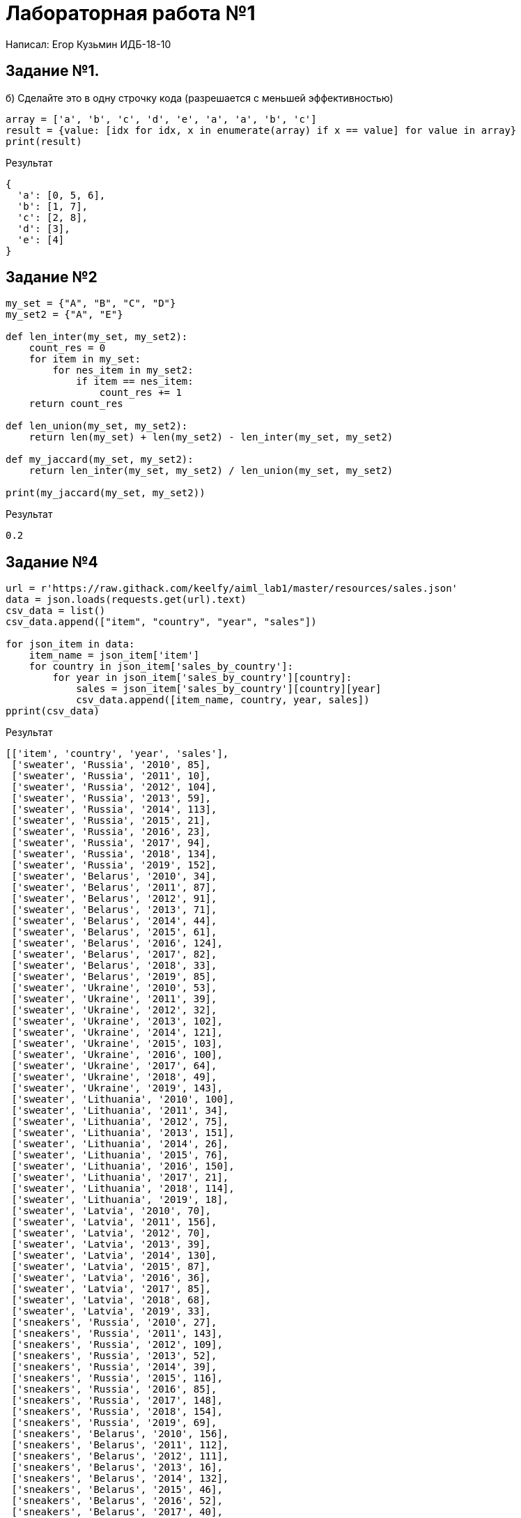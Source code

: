 = Лабораторная работа №1

Написал: Егор Кузьмин ИДБ-18-10

== Задание №1.
.б) Сделайте это в одну строчку кода (разрешается с меньшей эффективностью)
[source,python]
----
array = ['a', 'b', 'c', 'd', 'e', 'a', 'a', 'b', 'c']
result = {value: [idx for idx, x in enumerate(array) if x == value] for value in array}
print(result)
----

.Результат
[source,bash]
----
{
  'a': [0, 5, 6],
  'b': [1, 7],
  'c': [2, 8],
  'd': [3],
  'e': [4]
}
----


== Задание №2
[source,python]
----
my_set = {"A", "B", "C", "D"}
my_set2 = {"A", "E"}

def len_inter(my_set, my_set2):
    count_res = 0
    for item in my_set:
        for nes_item in my_set2:
            if item == nes_item:
                count_res += 1
    return count_res

def len_union(my_set, my_set2):
    return len(my_set) + len(my_set2) - len_inter(my_set, my_set2)

def my_jaccard(my_set, my_set2):
    return len_inter(my_set, my_set2) / len_union(my_set, my_set2)

print(my_jaccard(my_set, my_set2))
----

.Результат
[source,bash]
----
0.2
----

== Задание №4
[source,python]
----
url = r'https://raw.githack.com/keelfy/aiml_lab1/master/resources/sales.json'
data = json.loads(requests.get(url).text)
csv_data = list()
csv_data.append(["item", "country", "year", "sales"])

for json_item in data:
    item_name = json_item['item']
    for country in json_item['sales_by_country']:
        for year in json_item['sales_by_country'][country]:
            sales = json_item['sales_by_country'][country][year]
            csv_data.append([item_name, country, year, sales])
pprint(csv_data)
----

.Результат
[source,bash]
----
[['item', 'country', 'year', 'sales'],
 ['sweater', 'Russia', '2010', 85],
 ['sweater', 'Russia', '2011', 10],
 ['sweater', 'Russia', '2012', 104],
 ['sweater', 'Russia', '2013', 59],
 ['sweater', 'Russia', '2014', 113],
 ['sweater', 'Russia', '2015', 21],
 ['sweater', 'Russia', '2016', 23],
 ['sweater', 'Russia', '2017', 94],
 ['sweater', 'Russia', '2018', 134],
 ['sweater', 'Russia', '2019', 152],
 ['sweater', 'Belarus', '2010', 34],
 ['sweater', 'Belarus', '2011', 87],
 ['sweater', 'Belarus', '2012', 91],
 ['sweater', 'Belarus', '2013', 71],
 ['sweater', 'Belarus', '2014', 44],
 ['sweater', 'Belarus', '2015', 61],
 ['sweater', 'Belarus', '2016', 124],
 ['sweater', 'Belarus', '2017', 82],
 ['sweater', 'Belarus', '2018', 33],
 ['sweater', 'Belarus', '2019', 85],
 ['sweater', 'Ukraine', '2010', 53],
 ['sweater', 'Ukraine', '2011', 39],
 ['sweater', 'Ukraine', '2012', 32],
 ['sweater', 'Ukraine', '2013', 102],
 ['sweater', 'Ukraine', '2014', 121],
 ['sweater', 'Ukraine', '2015', 103],
 ['sweater', 'Ukraine', '2016', 100],
 ['sweater', 'Ukraine', '2017', 64],
 ['sweater', 'Ukraine', '2018', 49],
 ['sweater', 'Ukraine', '2019', 143],
 ['sweater', 'Lithuania', '2010', 100],
 ['sweater', 'Lithuania', '2011', 34],
 ['sweater', 'Lithuania', '2012', 75],
 ['sweater', 'Lithuania', '2013', 151],
 ['sweater', 'Lithuania', '2014', 26],
 ['sweater', 'Lithuania', '2015', 76],
 ['sweater', 'Lithuania', '2016', 150],
 ['sweater', 'Lithuania', '2017', 21],
 ['sweater', 'Lithuania', '2018', 114],
 ['sweater', 'Lithuania', '2019', 18],
 ['sweater', 'Latvia', '2010', 70],
 ['sweater', 'Latvia', '2011', 156],
 ['sweater', 'Latvia', '2012', 70],
 ['sweater', 'Latvia', '2013', 39],
 ['sweater', 'Latvia', '2014', 130],
 ['sweater', 'Latvia', '2015', 87],
 ['sweater', 'Latvia', '2016', 36],
 ['sweater', 'Latvia', '2017', 85],
 ['sweater', 'Latvia', '2018', 68],
 ['sweater', 'Latvia', '2019', 33],
 ['sneakers', 'Russia', '2010', 27],
 ['sneakers', 'Russia', '2011', 143],
 ['sneakers', 'Russia', '2012', 109],
 ['sneakers', 'Russia', '2013', 52],
 ['sneakers', 'Russia', '2014', 39],
 ['sneakers', 'Russia', '2015', 116],
 ['sneakers', 'Russia', '2016', 85],
 ['sneakers', 'Russia', '2017', 148],
 ['sneakers', 'Russia', '2018', 154],
 ['sneakers', 'Russia', '2019', 69],
 ['sneakers', 'Belarus', '2010', 156],
 ['sneakers', 'Belarus', '2011', 112],
 ['sneakers', 'Belarus', '2012', 111],
 ['sneakers', 'Belarus', '2013', 16],
 ['sneakers', 'Belarus', '2014', 132],
 ['sneakers', 'Belarus', '2015', 46],
 ['sneakers', 'Belarus', '2016', 52],
 ['sneakers', 'Belarus', '2017', 40],
 ['sneakers', 'Belarus', '2018', 65],
 ['sneakers', 'Belarus', '2019', 74],
 ['sneakers', 'Ukraine', '2010', 158],
 ['sneakers', 'Ukraine', '2011', 48],
 ['sneakers', 'Ukraine', '2012', 98],
 ['sneakers', 'Ukraine', '2013', 18],
 ['sneakers', 'Ukraine', '2014', 121],
 ['sneakers', 'Ukraine', '2015', 55],
 ['sneakers', 'Ukraine', '2016', 139],
 ['sneakers', 'Ukraine', '2017', 19],
 ['sneakers', 'Ukraine', '2018', 151],
 ['sneakers', 'Ukraine', '2019', 69],
 ['sneakers', 'Lithuania', '2010', 155],
 ['sneakers', 'Lithuania', '2011', 49],
 ['sneakers', 'Lithuania', '2012', 81],
 ['sneakers', 'Lithuania', '2013', 46],
 ['sneakers', 'Lithuania', '2014', 155],
 ['sneakers', 'Lithuania', '2015', 106],
 ['sneakers', 'Lithuania', '2016', 65],
 ['sneakers', 'Lithuania', '2017', 118],
 ['sneakers', 'Lithuania', '2018', 49],
 ['sneakers', 'Lithuania', '2019', 17],
 ['sneakers', 'Latvia', '2010', 16],
 ['sneakers', 'Latvia', '2011', 147],
 ['sneakers', 'Latvia', '2012', 105],
 ['sneakers', 'Latvia', '2013', 50],
 ['sneakers', 'Latvia', '2014', 97],
 ['sneakers', 'Latvia', '2015', 129],
 ['sneakers', 'Latvia', '2016', 82],
 ['sneakers', 'Latvia', '2017', 90],
 ['sneakers', 'Latvia', '2018', 77],
 ['sneakers', 'Latvia', '2019', 19],
 ['hoodie', 'Russia', '2010', 46],
 ['hoodie', 'Russia', '2011', 23],
 ['hoodie', 'Russia', '2012', 15],
 ['hoodie', 'Russia', '2013', 88],
 ['hoodie', 'Russia', '2014', 121],
 ['hoodie', 'Russia', '2015', 144],
 ['hoodie', 'Russia', '2016', 107],
 ['hoodie', 'Russia', '2017', 14],
 ['hoodie', 'Russia', '2018', 37],
 ['hoodie', 'Russia', '2019', 83],
 ['hoodie', 'Belarus', '2010', 126],
 ['hoodie', 'Belarus', '2011', 42],
 ['hoodie', 'Belarus', '2012', 82],
 ['hoodie', 'Belarus', '2013', 30],
 ['hoodie', 'Belarus', '2014', 51],
 ['hoodie', 'Belarus', '2015', 24],
 ['hoodie', 'Belarus', '2016', 82],
 ['hoodie', 'Belarus', '2017', 157],
 ['hoodie', 'Belarus', '2018', 70],
 ['hoodie', 'Belarus', '2019', 138],
 ['hoodie', 'Ukraine', '2010', 68],
 ['hoodie', 'Ukraine', '2011', 97],
 ['hoodie', 'Ukraine', '2012', 93],
 ['hoodie', 'Ukraine', '2013', 108],
 ['hoodie', 'Ukraine', '2014', 83],
 ['hoodie', 'Ukraine', '2015', 75],
 ['hoodie', 'Ukraine', '2016', 70],
 ['hoodie', 'Ukraine', '2017', 42],
 ['hoodie', 'Ukraine', '2018', 94],
 ['hoodie', 'Ukraine', '2019', 112],
 ['hoodie', 'Lithuania', '2010', 93],
 ['hoodie', 'Lithuania', '2011', 95],
 ['hoodie', 'Lithuania', '2012', 151],
 ['hoodie', 'Lithuania', '2013', 93],
 ['hoodie', 'Lithuania', '2014', 16],
 ['hoodie', 'Lithuania', '2015', 144],
 ['hoodie', 'Lithuania', '2016', 99],
 ['hoodie', 'Lithuania', '2017', 140],
 ['hoodie', 'Lithuania', '2018', 44],
 ['hoodie', 'Lithuania', '2019', 47],
 ['hoodie', 'Latvia', '2010', 65],
 ['hoodie', 'Latvia', '2011', 122],
 ['hoodie', 'Latvia', '2012', 68],
 ['hoodie', 'Latvia', '2013', 157],
 ['hoodie', 'Latvia', '2014', 54],
 ['hoodie', 'Latvia', '2015', 29],
 ['hoodie', 'Latvia', '2016', 156],
 ['hoodie', 'Latvia', '2017', 50],
 ['hoodie', 'Latvia', '2018', 76],
 ['hoodie', 'Latvia', '2019', 17],
 ['jeans', 'Russia', '2010', 148],
 ['jeans', 'Russia', '2011', 23],
 ['jeans', 'Russia', '2012', 130],
 ['jeans', 'Russia', '2013', 103],
 ['jeans', 'Russia', '2014', 50],
 ['jeans', 'Russia', '2015', 11],
 ['jeans', 'Russia', '2016', 72],
 ['jeans', 'Russia', '2017', 92],
 ['jeans', 'Russia', '2018', 159],
 ['jeans', 'Russia', '2019', 50],
 ['jeans', 'Belarus', '2010', 44],
 ['jeans', 'Belarus', '2011', 75],
 ['jeans', 'Belarus', '2012', 147],
 ['jeans', 'Belarus', '2013', 152],
 ['jeans', 'Belarus', '2014', 71],
 ['jeans', 'Belarus', '2015', 90],
 ['jeans', 'Belarus', '2016', 149],
 ['jeans', 'Belarus', '2017', 125],
 ['jeans', 'Belarus', '2018', 112],
 ['jeans', 'Belarus', '2019', 72],
 ['jeans', 'Ukraine', '2010', 32],
 ['jeans', 'Ukraine', '2011', 23],
 ['jeans', 'Ukraine', '2012', 62],
 ['jeans', 'Ukraine', '2013', 80],
 ['jeans', 'Ukraine', '2014', 29],
 ['jeans', 'Ukraine', '2015', 113],
 ['jeans', 'Ukraine', '2016', 93],
 ['jeans', 'Ukraine', '2017', 79],
 ['jeans', 'Ukraine', '2018', 15],
 ['jeans', 'Ukraine', '2019', 149],
 ['jeans', 'Lithuania', '2010', 83],
 ['jeans', 'Lithuania', '2011', 129],
 ['jeans', 'Lithuania', '2012', 37],
 ['jeans', 'Lithuania', '2013', 71],
 ['jeans', 'Lithuania', '2014', 37],
 ['jeans', 'Lithuania', '2015', 89],
 ['jeans', 'Lithuania', '2016', 80],
 ['jeans', 'Lithuania', '2017', 15],
 ['jeans', 'Lithuania', '2018', 72],
 ['jeans', 'Lithuania', '2019', 88],
 ['jeans', 'Latvia', '2010', 49],
 ['jeans', 'Latvia', '2011', 81],
 ['jeans', 'Latvia', '2012', 117],
 ['jeans', 'Latvia', '2013', 112],
 ['jeans', 'Latvia', '2014', 160],
 ['jeans', 'Latvia', '2015', 20],
 ['jeans', 'Latvia', '2016', 22],
 ['jeans', 'Latvia', '2017', 26],
 ['jeans', 'Latvia', '2018', 15],
 ['jeans', 'Latvia', '2019', 49],
 ['t-shirt', 'Russia', '2010', 118],
 ['t-shirt', 'Russia', '2011', 141],
 ['t-shirt', 'Russia', '2012', 101],
 ['t-shirt', 'Russia', '2013', 116],
 ['t-shirt', 'Russia', '2014', 154],
 ['t-shirt', 'Russia', '2015', 118],
 ['t-shirt', 'Russia', '2016', 69],
 ['t-shirt', 'Russia', '2017', 117],
 ['t-shirt', 'Russia', '2018', 85],
 ['t-shirt', 'Russia', '2019', 142],
 ['t-shirt', 'Belarus', '2010', 114],
 ['t-shirt', 'Belarus', '2011', 66],
 ['t-shirt', 'Belarus', '2012', 50],
 ['t-shirt', 'Belarus', '2013', 17],
 ['t-shirt', 'Belarus', '2014', 22],
 ['t-shirt', 'Belarus', '2015', 34],
 ['t-shirt', 'Belarus', '2016', 40],
 ['t-shirt', 'Belarus', '2017', 62],
 ['t-shirt', 'Belarus', '2018', 127],
 ['t-shirt', 'Belarus', '2019', 43],
 ['t-shirt', 'Ukraine', '2010', 160],
 ['t-shirt', 'Ukraine', '2011', 11],
 ['t-shirt', 'Ukraine', '2012', 141],
 ['t-shirt', 'Ukraine', '2013', 122],
 ['t-shirt', 'Ukraine', '2014', 106],
 ['t-shirt', 'Ukraine', '2015', 135],
 ['t-shirt', 'Ukraine', '2016', 65],
 ['t-shirt', 'Ukraine', '2017', 124],
 ['t-shirt', 'Ukraine', '2018', 137],
 ['t-shirt', 'Ukraine', '2019', 10],
 ['t-shirt', 'Lithuania', '2010', 27],
 ['t-shirt', 'Lithuania', '2011', 59],
 ['t-shirt', 'Lithuania', '2012', 37],
 ['t-shirt', 'Lithuania', '2013', 72],
 ['t-shirt', 'Lithuania', '2014', 124],
 ['t-shirt', 'Lithuania', '2015', 159],
 ['t-shirt', 'Lithuania', '2016', 17],
 ['t-shirt', 'Lithuania', '2017', 159],
 ['t-shirt', 'Lithuania', '2018', 101],
 ['t-shirt', 'Lithuania', '2019', 114],
 ['t-shirt', 'Latvia', '2010', 57],
 ['t-shirt', 'Latvia', '2011', 111],
 ['t-shirt', 'Latvia', '2012', 98],
 ['t-shirt', 'Latvia', '2013', 53],
 ['t-shirt', 'Latvia', '2014', 49],
 ['t-shirt', 'Latvia', '2015', 138],
 ['t-shirt', 'Latvia', '2016', 100],
 ['t-shirt', 'Latvia', '2017', 37],
 ['t-shirt', 'Latvia', '2018', 59],
 ['t-shirt', 'Latvia', '2019', 79]]
----

=== Задание №5
[source,python]
----
def get_day_formatted(date: datetime.date) -> str:
    day = str(date.day)
    return day if len(day) == 2 else '0' + day


def get_month_formatted(date: datetime.date) -> str:
    month = str(date.month)
    return month if len(month) == 2 else '0' + month


begin_date = datetime.date.fromisoformat('2020-03-01')
end_date = datetime.date.fromisoformat('2020-07-01')
total_days = (end_date - begin_date).days
delta = datetime.timedelta(days=1)

request_url = r'http://www.cbr.ru/scripts/XML_daily.asp?date_req='
required_valuetes = ['USD', 'EUR', 'INR', 'UAH']
required_valuetes_data = {valuete: list() for valuete in required_valuetes}
session = requests.session()

current_date = begin_date
while current_date != end_date:
    day = get_day_formatted(current_date)
    month = get_month_formatted(current_date)
    year = str(current_date.year)

    web_request = request_url + f'{day}/{month}/{year}'
    data = session.get(web_request)
    xml = XmlElementTree.fromstring(data.text)

    for valuete in xml:
        valuete_name = valuete[1].text
        valuete_cost = float(valuete[4].text.replace(',', '.')) / float(
            valuete[2].text.replace(',', '.'))

        if valuete_name in required_valuetes:
            required_valuetes_data[valuete_name].append(valuete_cost)

    current_date += delta

for valuete in required_valuetes:
    print(f'{valuete} = {required_valuetes_data[valuete]}')
----

.Результат
[source, bash]
----
USD = [66.9909, 66.9909, 66.3274, 66.4437, 66.0784, 66.1854, 67.5175, 67.5175, 67.5175, 67.5175, 72.0208, 71.472, 74.0274, 73.1882, 73.1882, 73.1882, 74.1262, 73.8896, 77.2131, 80.157, 78.0443, 78.0443, 78.0443, 80.8815, 78.8493, 77.7928, 78.7223, 77.7325, 77.7325, 77.7325, 77.7325, 77.7325, 77.7325, 77.7325, 77.7325, 77.7325, 77.7325, 76.4074, 75.455, 75.7499, 74.605, 73.7515, 73.7515, 73.7515, 73.5245, 73.315, 73.7145, 74.7119, 73.9441, 73.9441, 73.9441, 74.6657, 76.2562, 77.0416, 75.129, 74.7163, 74.7163, 74.7163, 74.496, 74.5706, 73.6894, 72.7263, 72.7263, 72.7263, 72.7263, 72.7263, 72.7263, 73.9719, 74.1169, 73.8725, 73.8725, 73.8725, 73.8725, 73.4326, 73.5819, 73.9298, 73.2056, 73.2056, 73.2056, 72.9798, 72.3918, 72.3381, 70.924, 71.8804, 71.8804, 71.8804, 71.5962, 71.1408, 71.0635, 71.1012, 70.752, 70.752, 70.752, 69.7114, 68.9831, 68.3413, 69.0151, 68.6319, 68.6319, 68.6319, 68.3123, 68.6745, 68.6183, 69.1219, 69.1219, 69.1219, 69.1219, 70.395, 69.7524, 69.4822, 69.618, 69.5725, 69.5725, 69.5725, 69.4835, 68.8376, 68.8376, 69.466, 69.1284, 69.1284, 69.1284, 69.9513]
EUR = [73.7235, 73.7235, 73.4178, 73.9385, 73.7369, 73.6842, 75.8424, 75.8424, 75.8424, 75.8424, 81.8588, 81.0207, 83.6584, 81.861, 81.861, 81.861, 82.7471, 82.3056, 84.8881, 87.2669, 84.1552, 84.1552, 84.1552, 86.705, 85.4253, 84.1485, 85.9648, 85.7389, 85.7389, 85.7389, 85.7389, 85.7389, 85.7389, 85.7389, 85.7389, 85.7389, 85.7389, 82.6346, 82.012, 82.2341, 81.0882, 80.7358, 80.7358, 80.7358, 80.5387, 80.1186, 80.6731, 81.2791, 80.111, 80.111, 80.111, 81.1019, 82.616, 83.6826, 81.1468, 80.2528, 80.2528, 80.2528, 80.7611, 80.7749, 80.0488, 79.1189, 79.1189, 79.1189, 79.1189, 79.1189, 79.1189, 80.0598, 80.0611, 80.0039, 80.0039, 80.0039, 80.0039, 79.4394, 79.7775, 79.9033, 79.1279, 79.1279, 79.1279, 78.9422, 79.1677, 79.1813, 77.7965, 78.4431, 78.4431, 78.4431, 77.8823, 77.7854, 77.9069, 78.2611, 78.5489, 78.5489, 78.5489, 77.6376, 76.7782, 76.6243, 77.3245, 77.9658, 77.9658, 77.9658, 77.1861, 77.3481, 77.9229, 78.5225, 78.5225, 78.5225, 78.5225, 79.1451, 79.0434, 78.3829, 78.2924, 78.0047, 78.0047, 78.0047, 77.8285, 77.6832, 77.759, 78.0589, 77.5413, 77.5413, 77.5413, 78.6812]
INR = [0.9307519999999999, 0.9307519999999999, 0.920013, 0.909627, 0.899008, 0.9035550000000001, 0.9180429999999999, 0.9180429999999999, 0.9180429999999999, 0.9180429999999999, 0.9712919999999999, 0.970164, 0.9980100000000001, 0.989264, 0.989264, 0.989264, 0.997594, 0.9976990000000001, 1.03788, 1.06772, 1.0406900000000001, 1.0406900000000001, 1.0406900000000001, 1.06486, 1.03514, 1.01852, 1.0446199999999999, 1.03457, 1.03457, 1.03457, 1.03457, 1.03457, 1.03457, 1.03457, 1.03457, 1.03457, 1.03457, 1.00268, 0.997673, 0.99175, 0.977881, 0.971507, 0.971507, 0.971507, 0.964066, 0.96113, 0.9644079999999999, 0.9717669999999999, 0.967804, 0.967804, 0.967804, 0.975544, 0.99279, 1.00458, 0.9876170000000001, 0.977259, 0.977259, 0.977259, 0.977029, 0.978777, 0.973794, 0.9683280000000001, 0.9683280000000001, 0.9683280000000001, 0.9683280000000001, 0.9683280000000001, 0.9683280000000001, 0.976333, 0.976707, 0.977829, 0.977829, 0.977829, 0.977829, 0.9725400000000001, 0.975047, 0.978393, 0.9686480000000001, 0.9686480000000001, 0.9686480000000001, 0.961336, 0.9570569999999999, 0.9542780000000001, 0.937931, 0.946355, 0.946355, 0.946355, 0.942012, 0.939872, 0.9385469999999999, 0.93828, 0.935638, 0.935638, 0.935638, 0.9228799999999999, 0.91535, 0.9054829999999999, 0.913182, 0.908334, 0.908334, 0.908334, 0.9041589999999999, 0.9082429999999999, 0.90771, 0.912127, 0.912127, 0.912127, 0.912127, 0.925848, 0.915206, 0.912459, 0.914391, 0.9131149999999999, 0.9131149999999999, 0.9131149999999999, 0.913871, 0.9100090000000001, 0.9090170000000001, 0.9180459999999999, 0.914207, 0.914207, 0.914207, 0.925691]
UAH = [2.7257000000000002, 2.7257000000000002, 2.6803, 2.664, 2.64485, 2.6762699999999997, 2.72248, 2.72248, 2.72248, 2.72248, 2.8433, 2.79528, 2.86567, 2.8045400000000003, 2.8045400000000003, 2.8045400000000003, 2.8124, 2.73767, 2.8403400000000003, 2.88383, 2.78755, 2.78755, 2.78755, 2.87703, 2.83733, 2.7783100000000003, 2.79902, 2.75213, 2.75213, 2.75213, 2.75213, 2.75213, 2.75213, 2.75213, 2.75213, 2.75213, 2.75213, 2.80394, 2.78478, 2.77828, 2.7388000000000003, 2.71095, 2.71095, 2.71095, 2.71659, 2.69888, 2.71084, 2.74941, 2.7319, 2.7319, 2.7319, 2.75755, 2.81536, 2.84512, 2.7833300000000003, 2.74855, 2.74855, 2.74855, 2.7484200000000003, 2.75677, 2.7360499999999996, 2.6979800000000003, 2.6979800000000003, 2.6979800000000003, 2.6979800000000003, 2.6979800000000003, 2.6979800000000003, 2.74603, 2.7642700000000002, 2.75448, 2.75448, 2.75448, 2.75448, 2.7393799999999997, 2.7558800000000003, 2.77208, 2.74836, 2.74836, 2.74836, 2.7462299999999997, 2.73202, 2.72226, 2.64812, 2.68697, 2.68697, 2.68697, 2.66206, 2.6444900000000002, 2.63142, 2.6444, 2.62872, 2.62872, 2.62872, 2.59886, 2.57376, 2.55239, 2.5847, 2.57973, 2.57973, 2.57973, 2.57008, 2.57763, 2.5756799999999997, 2.5990200000000003, 2.5990200000000003, 2.5990200000000003, 2.5990200000000003, 2.6222000000000003, 2.60812, 2.5948, 2.59925, 2.6029, 2.6029, 2.6029, 2.6060600000000003, 2.5874099999999998, 2.58172, 2.60441, 2.59175, 2.59175, 2.59175, 2.6174299999999997]
----

